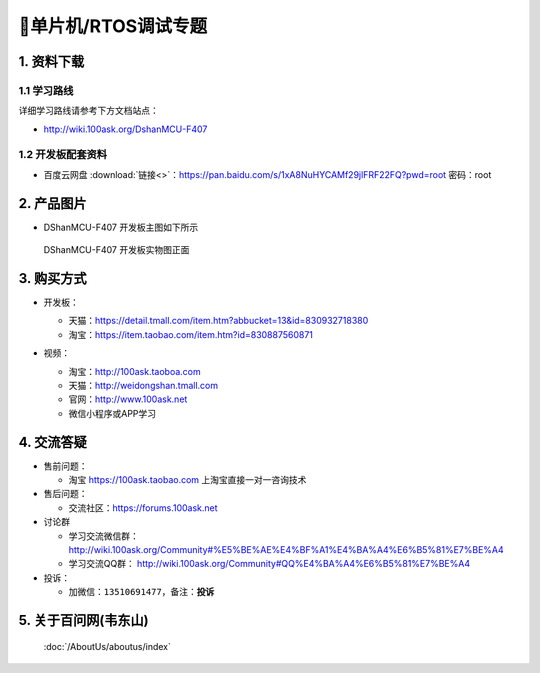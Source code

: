 =============================
🎫单片机/RTOS调试专题
=============================

1. 资料下载
##########################

1.1 学习路线
*****************************
详细学习路线请参考下方文档站点：

- http://wiki.100ask.org/DshanMCU-F407

1.2 开发板配套资料
*****************************

- ``百度云网盘`` :download:`链接<>`：https://pan.baidu.com/s/1xA8NuHYCAMf29jlFRF22FQ?pwd=root 密码：root

2. 产品图片
##########################

- DShanMCU-F407 开发板主图如下所示

.. figure:: pic/image2.png
    :width: 1000px

    DShanMCU-F407 开发板实物图正面

.. _DShanMCU-F407 开发板实物图正面: https://item.taobao.com/item.htm?id=830887560871


3. 购买方式
##########################

- 开发板：

  - 天猫：https://detail.tmall.com/item.htm?abbucket=13&id=830932718380
  
  - 淘宝：https://item.taobao.com/item.htm?id=830887560871

- 视频：

  - 淘宝：http://100ask.taoboa.com
  
  - 天猫：http://weidongshan.tmall.com
  
  - 官网：http://www.100ask.net
  
  - 微信小程序或APP学习
  
  .. figure:: http://photos.100ask.net/100ask/aboutus/100ASK_Applets.jpg
  
  


4. 交流答疑
##########################

- 售前问题：

  - 淘宝 https://100ask.taobao.com 上淘宝直接一对一咨询技术
  
- 售后问题：

  - 交流社区：https://forums.100ask.net
  
- 讨论群

  - 学习交流微信群：http://wiki.100ask.org/Community#%E5%BE%AE%E4%BF%A1%E4%BA%A4%E6%B5%81%E7%BE%A4
  
  - 学习交流QQ群：  http://wiki.100ask.org/Community#QQ%E4%BA%A4%E6%B5%81%E7%BE%A4

- 投诉：

  - 加微信：``13510691477``，备注：**投诉**


5. 关于百问网(韦东山)
##########################

 :doc:`/AboutUs/aboutus/index`


